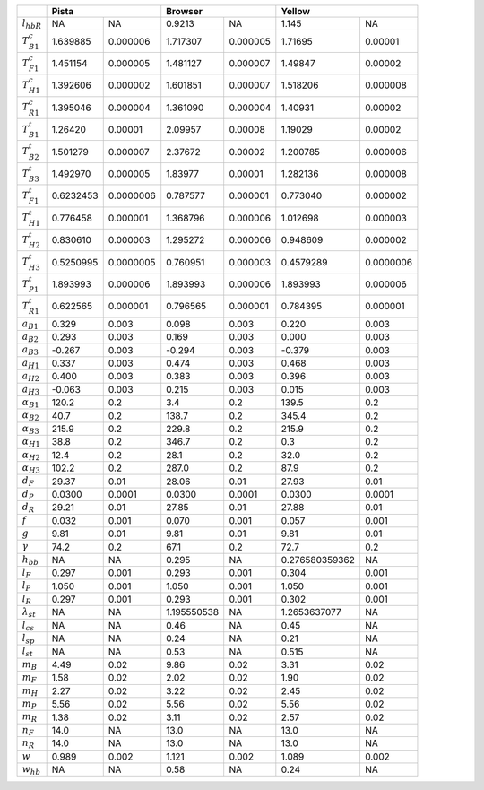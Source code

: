 +----------------------+-----------------------+------------------------+----------------------------+
|                      | Pista                 | Browser                | Yellow                     |
+======================+===========+===========+=============+==========+================+===========+
| :math:`l_{hbR}`      | NA        | NA        | 0.9213      | NA       | 1.145          | NA        |
+----------------------+-----------+-----------+-------------+----------+----------------+-----------+
| :math:`T^c_{B1}`     | 1.639885  | 0.000006  | 1.717307    | 0.000005 | 1.71695        | 0.00001   |
+----------------------+-----------+-----------+-------------+----------+----------------+-----------+
| :math:`T^c_{F1}`     | 1.451154  | 0.000005  | 1.481127    | 0.000007 | 1.49847        | 0.00002   |
+----------------------+-----------+-----------+-------------+----------+----------------+-----------+
| :math:`T^c_{H1}`     | 1.392606  | 0.000002  | 1.601851    | 0.000007 | 1.518206       | 0.000008  |
+----------------------+-----------+-----------+-------------+----------+----------------+-----------+
| :math:`T^c_{R1}`     | 1.395046  | 0.000004  | 1.361090    | 0.000004 | 1.40931        | 0.00002   |
+----------------------+-----------+-----------+-------------+----------+----------------+-----------+
| :math:`T^t_{B1}`     | 1.26420   | 0.00001   | 2.09957     | 0.00008  | 1.19029        | 0.00002   |
+----------------------+-----------+-----------+-------------+----------+----------------+-----------+
| :math:`T^t_{B2}`     | 1.501279  | 0.000007  | 2.37672     | 0.00002  | 1.200785       | 0.000006  |
+----------------------+-----------+-----------+-------------+----------+----------------+-----------+
| :math:`T^t_{B3}`     | 1.492970  | 0.000005  | 1.83977     | 0.00001  | 1.282136       | 0.000008  |
+----------------------+-----------+-----------+-------------+----------+----------------+-----------+
| :math:`T^t_{F1}`     | 0.6232453 | 0.0000006 | 0.787577    | 0.000001 | 0.773040       | 0.000002  |
+----------------------+-----------+-----------+-------------+----------+----------------+-----------+
| :math:`T^t_{H1}`     | 0.776458  | 0.000001  | 1.368796    | 0.000006 | 1.012698       | 0.000003  |
+----------------------+-----------+-----------+-------------+----------+----------------+-----------+
| :math:`T^t_{H2}`     | 0.830610  | 0.000003  | 1.295272    | 0.000006 | 0.948609       | 0.000002  |
+----------------------+-----------+-----------+-------------+----------+----------------+-----------+
| :math:`T^t_{H3}`     | 0.5250995 | 0.0000005 | 0.760951    | 0.000003 | 0.4579289      | 0.0000006 |
+----------------------+-----------+-----------+-------------+----------+----------------+-----------+
| :math:`T^t_{P1}`     | 1.893993  | 0.000006  | 1.893993    | 0.000006 | 1.893993       | 0.000006  |
+----------------------+-----------+-----------+-------------+----------+----------------+-----------+
| :math:`T^t_{R1}`     | 0.622565  | 0.000001  | 0.796565    | 0.000001 | 0.784395       | 0.000001  |
+----------------------+-----------+-----------+-------------+----------+----------------+-----------+
| :math:`a_{B1}`       | 0.329     | 0.003     | 0.098       | 0.003    | 0.220          | 0.003     |
+----------------------+-----------+-----------+-------------+----------+----------------+-----------+
| :math:`a_{B2}`       | 0.293     | 0.003     | 0.169       | 0.003    | 0.000          | 0.003     |
+----------------------+-----------+-----------+-------------+----------+----------------+-----------+
| :math:`a_{B3}`       | -0.267    | 0.003     | -0.294      | 0.003    | -0.379         | 0.003     |
+----------------------+-----------+-----------+-------------+----------+----------------+-----------+
| :math:`a_{H1}`       | 0.337     | 0.003     | 0.474       | 0.003    | 0.468          | 0.003     |
+----------------------+-----------+-----------+-------------+----------+----------------+-----------+
| :math:`a_{H2}`       | 0.400     | 0.003     | 0.383       | 0.003    | 0.396          | 0.003     |
+----------------------+-----------+-----------+-------------+----------+----------------+-----------+
| :math:`a_{H3}`       | -0.063    | 0.003     | 0.215       | 0.003    | 0.015          | 0.003     |
+----------------------+-----------+-----------+-------------+----------+----------------+-----------+
| :math:`\alpha_{B1}`  | 120.2     | 0.2       | 3.4         | 0.2      | 139.5          | 0.2       |
+----------------------+-----------+-----------+-------------+----------+----------------+-----------+
| :math:`\alpha_{B2}`  | 40.7      | 0.2       | 138.7       | 0.2      | 345.4          | 0.2       |
+----------------------+-----------+-----------+-------------+----------+----------------+-----------+
| :math:`\alpha_{B3}`  | 215.9     | 0.2       | 229.8       | 0.2      | 215.9          | 0.2       |
+----------------------+-----------+-----------+-------------+----------+----------------+-----------+
| :math:`\alpha_{H1}`  | 38.8      | 0.2       | 346.7       | 0.2      | 0.3            | 0.2       |
+----------------------+-----------+-----------+-------------+----------+----------------+-----------+
| :math:`\alpha_{H2}`  | 12.4      | 0.2       | 28.1        | 0.2      | 32.0           | 0.2       |
+----------------------+-----------+-----------+-------------+----------+----------------+-----------+
| :math:`\alpha_{H3}`  | 102.2     | 0.2       | 287.0       | 0.2      | 87.9           | 0.2       |
+----------------------+-----------+-----------+-------------+----------+----------------+-----------+
| :math:`d_F`          | 29.37     | 0.01      | 28.06       | 0.01     | 27.93          | 0.01      |
+----------------------+-----------+-----------+-------------+----------+----------------+-----------+
| :math:`d_P`          | 0.0300    | 0.0001    | 0.0300      | 0.0001   | 0.0300         | 0.0001    |
+----------------------+-----------+-----------+-------------+----------+----------------+-----------+
| :math:`d_R`          | 29.21     | 0.01      | 27.85       | 0.01     | 27.88          | 0.01      |
+----------------------+-----------+-----------+-------------+----------+----------------+-----------+
| :math:`f`            | 0.032     | 0.001     | 0.070       | 0.001    | 0.057          | 0.001     |
+----------------------+-----------+-----------+-------------+----------+----------------+-----------+
| :math:`g`            | 9.81      | 0.01      | 9.81        | 0.01     | 9.81           | 0.01      |
+----------------------+-----------+-----------+-------------+----------+----------------+-----------+
| :math:`\gamma`       | 74.2      | 0.2       | 67.1        | 0.2      | 72.7           | 0.2       |
+----------------------+-----------+-----------+-------------+----------+----------------+-----------+
| :math:`h_{bb}`       | NA        | NA        | 0.295       | NA       | 0.276580359362 | NA        |
+----------------------+-----------+-----------+-------------+----------+----------------+-----------+
| :math:`l_F`          | 0.297     | 0.001     | 0.293       | 0.001    | 0.304          | 0.001     |
+----------------------+-----------+-----------+-------------+----------+----------------+-----------+
| :math:`l_P`          | 1.050     | 0.001     | 1.050       | 0.001    | 1.050          | 0.001     |
+----------------------+-----------+-----------+-------------+----------+----------------+-----------+
| :math:`l_R`          | 0.297     | 0.001     | 0.293       | 0.001    | 0.302          | 0.001     |
+----------------------+-----------+-----------+-------------+----------+----------------+-----------+
| :math:`\lambda_{st}` | NA        | NA        | 1.195550538 | NA       | 1.2653637077   | NA        |
+----------------------+-----------+-----------+-------------+----------+----------------+-----------+
| :math:`l_cs`         | NA        | NA        | 0.46        | NA       | 0.45           | NA        |
+----------------------+-----------+-----------+-------------+----------+----------------+-----------+
| :math:`l_{sp}`       | NA        | NA        | 0.24        | NA       | 0.21           | NA        |
+----------------------+-----------+-----------+-------------+----------+----------------+-----------+
| :math:`l_{st}`       | NA        | NA        | 0.53        | NA       | 0.515          | NA        |
+----------------------+-----------+-----------+-------------+----------+----------------+-----------+
| :math:`m_B`          | 4.49      | 0.02      | 9.86        | 0.02     | 3.31           | 0.02      |
+----------------------+-----------+-----------+-------------+----------+----------------+-----------+
| :math:`m_F`          | 1.58      | 0.02      | 2.02        | 0.02     | 1.90           | 0.02      |
+----------------------+-----------+-----------+-------------+----------+----------------+-----------+
| :math:`m_H`          | 2.27      | 0.02      | 3.22        | 0.02     | 2.45           | 0.02      |
+----------------------+-----------+-----------+-------------+----------+----------------+-----------+
| :math:`m_P`          | 5.56      | 0.02      | 5.56        | 0.02     | 5.56           | 0.02      |
+----------------------+-----------+-----------+-------------+----------+----------------+-----------+
| :math:`m_R`          | 1.38      | 0.02      | 3.11        | 0.02     | 2.57           | 0.02      |
+----------------------+-----------+-----------+-------------+----------+----------------+-----------+
| :math:`n_F`          | 14.0      | NA        | 13.0        | NA       | 13.0           | NA        |
+----------------------+-----------+-----------+-------------+----------+----------------+-----------+
| :math:`n_R`          | 14.0      | NA        | 13.0        | NA       | 13.0           | NA        |
+----------------------+-----------+-----------+-------------+----------+----------------+-----------+
| :math:`w`            | 0.989     | 0.002     | 1.121       | 0.002    | 1.089          | 0.002     |
+----------------------+-----------+-----------+-------------+----------+----------------+-----------+
| :math:`w_{hb}`       | NA        | NA        | 0.58        | NA       | 0.24           | NA        |
+----------------------+-----------+-----------+-------------+----------+----------------+-----------+